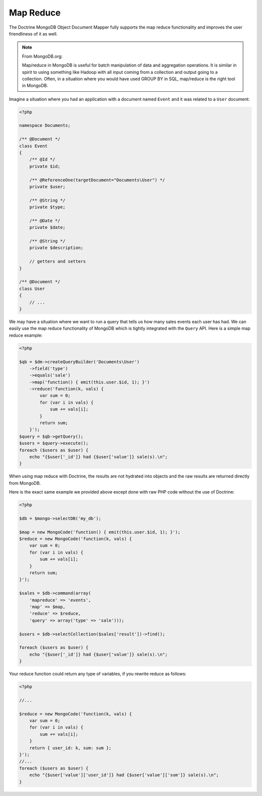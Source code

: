 Map Reduce
==========

The Doctrine MongoDB Object Document Mapper fully supports the map
reduce functionality and improves the user friendliness of it as
well.

.. note::

    From MongoDB.org:

    Map/reduce in MongoDB is useful for batch manipulation of data and
    aggregation operations. It is similar in spirit to using something
    like Hadoop with all input coming from a collection and output
    going to a collection. Often, in a situation where you would have
    used GROUP BY in SQL, map/reduce is the right tool in MongoDB.

Imagine a situation where you had an application with a document
named ``Event`` and it was related to a ``User`` document:

.. code-block:: php

    <?php

    namespace Documents;
    
    /** @Document */
    class Event
    {
        /** @Id */
        private $id;
    
        /** @ReferenceOne(targetDocument="Documents\User") */
        private $user;
    
        /** @String */
        private $type;
    
        /** @Date */
        private $date;
    
        /** @String */
        private $description;
    
        // getters and setters
    }
    
    /** @Document */
    class User
    {
        // ...
    }

We may have a situation where we want to run a query that tells us
how many sales events each user has had. We can easily use the map
reduce functionality of MongoDB which is tightly integrated with
the ``Query`` API. Here is a simple map reduce example:

.. code-block:: php

    <?php

    $qb = $dm->createQueryBuilder('Documents\User')
        ->field('type')
        ->equals('sale')
        ->map('function() { emit(this.user.$id, 1); }')
        ->reduce('function(k, vals) {
            var sum = 0;
            for (var i in vals) {
                sum += vals[i]; 
            }
            return sum;
        }');
    $query = $qb->getQuery();
    $users = $query->execute();
    foreach ($users as $user) {
        echo "{$user['_id']} had {$user['value']} sale(s).\n";
    }

When using map reduce with Doctrine, the results are not hydrated
into objects and the raw results are returned directly from
MongoDB.

Here is the exact same example we provided above except done with
raw PHP code without the use of Doctrine:

.. code-block:: php

    <?php

    $db = $mongo->selectDB('my_db');
    
    $map = new MongoCode('function() { emit(this.user.$id, 1); }');
    $reduce = new MongoCode('function(k, vals) {
        var sum = 0;
        for (var i in vals) {
            sum += vals[i]; 
        }
        return sum;
    }');
    
    $sales = $db->command(array(
        'mapreduce' => 'events', 
        'map' => $map,
        'reduce' => $reduce,
        'query' => array('type' => 'sale')));
    
    $users = $db->selectCollection($sales['result'])->find();
    
    foreach ($users as $user) {
        echo "{$user['_id']} had {$user['value']} sale(s).\n";
    }

Your reduce function could return any type of variables, if you
rewrite reduce as follows:

.. code-block:: php

    <?php

    //...

    $reduce = new MongoCode('function(k, vals) {
        var sum = 0;
        for (var i in vals) {
            sum += vals[i]; 
        }
        return { user_id: k, sum: sum };
    }');
    //...
    foreach ($users as $user) {
        echo "{$user['value']['user_id']} had {$user['value']['sum']} sale(s).\n";
    }
